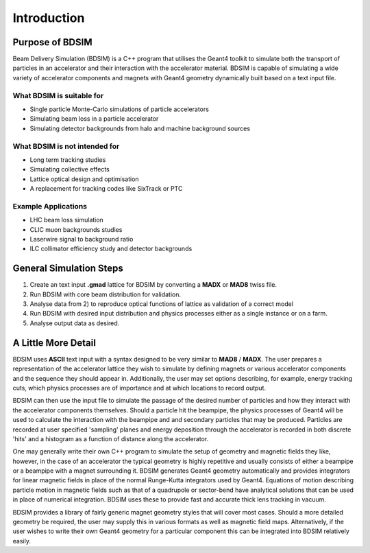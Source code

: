 ************
Introduction
************


Purpose of BDSIM
================

Beam Delivery Simulation (BDSIM) is a C++ program that utilises the Geant4
toolkit to simulate both the transport of particles in an accelerator and
their interaction with the accelerator material. BDSIM is capable of
simulating a wide variety of accelerator components and magnets with Geant4
geometry dynamically built based on a text input file.

What BDSIM is suitable for
--------------------------

* Single particle Monte-Carlo simulations of particle accelerators
* Simulating beam loss in a particle accelerator
* Simulating detector backgrounds from halo and machine background sources

What BDSIM is not intended for
------------------------------

* Long term tracking studies
* Simulating collective effects
* Lattice optical design and optimisation
* A replacement for tracking codes like SixTrack or PTC

Example Applications
--------------------

* LHC beam loss simulation
* CLIC muon backgrounds studies
* Laserwire signal to background ratio
* ILC collimator efficiency study and detector backgrounds
  

General Simulation Steps
========================

1) Create an text input **.gmad** lattice for BDSIM by converting a **MADX** or **MAD8** twiss file.
2) Run BDSIM with core beam distribution for validation.
3) Analyse data from 2) to reproduce optical functions of lattice as validation of a correct model
4) Run BDSIM with desired input distribution and physics processes either as a single instance or on a farm.
5) Analyse output data as desired.

A Little More Detail
====================

BDSIM uses **ASCII** text input with a syntax designed to be very similar to
**MAD8** / **MADX**. The user prepares a representation of the
accelerator lattice they wish
to simulate by defining magnets or various accelerator components and the sequence
they should appear in. Additionally, the user may set options describing, for
example, energy tracking cuts, which physics processes are of importance and at which
locations to record output.

BDSIM can then use the input file to simulate the passage of the desired number of
particles and how they interact with the accelerator components themselves.
Should a particle hit the beampipe, the physics processes of Geant4 will be used
to calculate the interaction with the beampipe and and secondary particles that may
be produced. Particles are recorded at user specified 'sampling' planes and energy
deposition through the accelerator is recorded in both discrete 'hits' and a
histogram as a function of distance along the accelerator.

One may generally write their own C++ program to simulate the setup of geometry
and magnetic fields they like, however, in the case of an accelerator the
typical geometry is highly repetitive and usually consists of either a beampipe
or a beampipe with a magnet surrounding it. BDSIM generates Geant4 geometry
automatically and provides integrators for linear magnetic fields in place
of the normal Runge-Kutta integrators used by Geant4. Equations of motion describing
particle motion in magnetic fields such as that of a quadrupole or sector-bend have 
analytical solutions that can be used in place of numerical integration. BDSIM
uses these to provide fast and accurate thick lens tracking in vacuum.

BDSIM provides a library of fairly generic magnet geometry styles that will cover
most cases. Should a more detailed geometry be required, the user may supply
this in various formats as well as magnetic field maps. Alternatively, if the user
wishes to write their own Geant4 geometry for a particular component this can be
integrated into BDSIM relatively easily.
